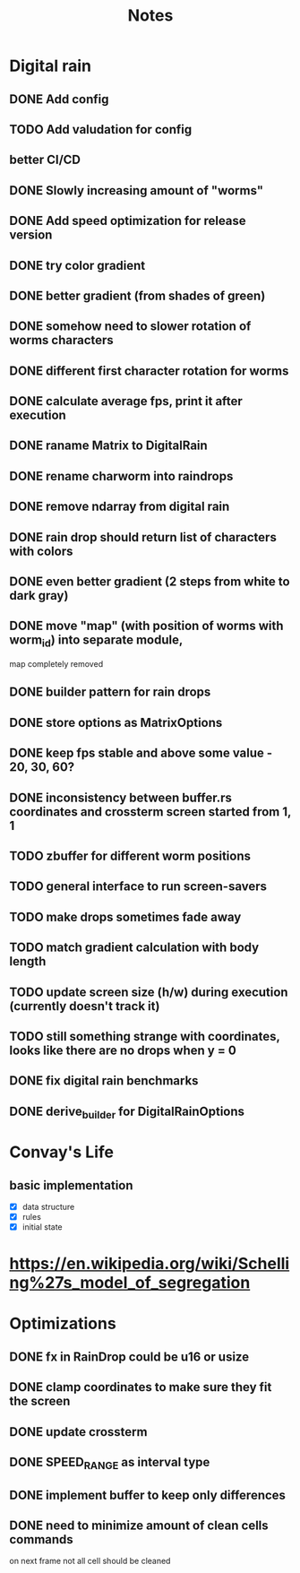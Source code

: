#+title: Notes

* Digital rain
** DONE Add config
** TODO Add valudation for config
** better CI/CD
** DONE Slowly increasing amount of "worms"
** DONE Add speed optimization for release version
** DONE try color gradient
** DONE better gradient (from shades of green)
** DONE somehow need to slower rotation of worms characters
** DONE different first character rotation for worms
** DONE calculate average fps, print it after execution
** DONE raname Matrix to DigitalRain
** DONE rename charworm into raindrops
** DONE remove ndarray from digital rain
** DONE rain drop should return list of characters with colors
** DONE even better gradient (2 steps from white to dark gray)
** DONE move "map" (with position of worms with worm_id) into separate module,
map completely removed
** DONE builder pattern for rain drops
** DONE store options as MatrixOptions
** DONE keep fps stable and above some value - 20, 30, 60?
** DONE inconsistency between buffer.rs coordinates and crossterm screen started from 1, 1
** TODO zbuffer for different worm positions
** TODO general interface to run screen-savers
** TODO make drops sometimes fade away
** TODO match gradient calculation with body length
** TODO update screen size (h/w) during execution (currently doesn't track it)
** TODO still something strange with coordinates, looks like there are no drops when y = 0
** DONE fix digital rain benchmarks
** DONE derive_builder for DigitalRainOptions

* Convay's Life
** basic implementation
- [X] data structure
- [X] rules
- [X] initial state

* https://en.wikipedia.org/wiki/Schelling%27s_model_of_segregation


* Optimizations
** DONE fx in RainDrop could be u16 or usize
** DONE clamp coordinates to make sure they fit the screen
** DONE update crossterm
** DONE SPEED_RANGE as interval type
** DONE implement buffer to keep only differences
** DONE need to minimize amount of clean cells commands
on next frame not all cell should be cleaned
